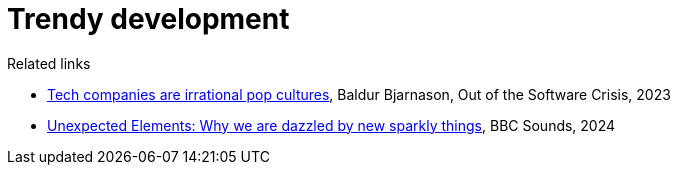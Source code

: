 = Trendy development

////

One of the great things about our industry is how everyone lifts each other up - through open source, the sharing of ideas, and the willingness to learn from each other. But this can also lead to a superficial, fashion-driven approach to software development.




Time and time again we see this sort of superficial, thoughtless adoption of
new technologies and processes.

The software industry is particularly prone to this sort of fashion-led
development. We see it in the adoption of new programming languages, new
frameworks, new methodologies, and new tools. We see it in the adoption of
microservices, serverless, and containers. We see it in the adoption of
agile, Scrum, and DevOps.

It feels like working in the fashion industry. Maybe this is a perfectly
human thing to do. Maybe it's a way of signaling that we are up-to-date
and relevant. Maybe it's a way of signaling that we are smart and capable.

But it's also a way of avoiding the hard work of thinking for ourselves.
It's a way of avoiding the hard work of understanding the problem and
coming up with a solution that is appropriate for that problem.

''''

Software is so driven by trends. It is so fashion-driven. It was always thus,
but perhaps this has become more acute in the modern era of social media and
ideas that spread so fast.

Software development ought to be problem-driven, not fashion-driven. We
should be looking at the problem we are trying to solve, and then coming up
with a solution that is appropriate for that problem. And we should be looking
at the constraints we are working under, and then coming up with a solution that
is appropriate for those constraints. Not all organizations have the need, or
the resources, to develop distributed systems that are capable of growing to
Netflix-scale.

IT folk like to think of themselves as super rational and we see things in
terms of logic and reason, and abstract concepts. But we are just as
susceptible to the whims of fashion as anyone else. The reality is that the
IT industry – software, specifically – is wildly fashion-driven.

Cognitive dissonance: when something is popular, its definition becomes
diluted and it becomes a buzzword. Martin Fowler called this semantic
diffusion.

''''

I think all of us want to do the right thing and do good work to the latest
standards. The way we often do that is by looking to the people who we perceive
to be setting the industry's standards (eg. Netflix and microservices). Because
we all have too much to do and we have too much cognitive load, and perhaps
because we're a bit lazy or non-confident in our own abilities, we just copy what
others do.

== Why we are dazzled by new sparkly things

The psychology behind our magpie tendencies is fascinating. One theory is that
our love of shiny new technology might be related to one of our deepest
evolutionary drives: for clean, fresh, sparkling water.

...

////

.Related links
****

* https://softwarecrisis.dev/letters/tech-is-a-pop-culture/[Tech companies are irrational pop cultures],
  Baldur Bjarnason, Out of the Software Crisis, 2023

* https://www.bbc.co.uk/sounds/play/w3ct5q2b[Unexpected Elements: Why we are dazzled by new sparkly things],
  BBC Sounds, 2024

****
